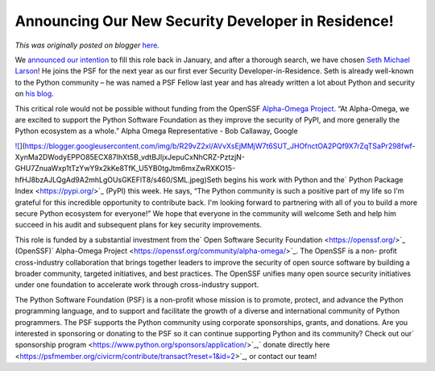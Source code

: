 .. post:: 2023-06-22
   :tags: post, legacy-blogger
   :author: Python Software Foundation
   :category: Legacy
   :location: World
   :language: en

Announcing Our New Security Developer in Residence!
===================================================

*This was originally posted on blogger* `here <https://pyfound.blogspot.com/2023/06/announcing-our-new-security-developer.html>`_.

We `announced our intention <https://pyfound.blogspot.com/2023/01/the-psf-is-
hiring-security-developer-in.html>`_ to fill this role back in January, and
after a thorough search, we have chosen `Seth Michael
Larson <https://github.com/sethmlarson>`_! He joins the PSF for the next year as
our first ever Security Developer-in-Residence. Seth is already well-known to
the Python community – he was named a PSF Fellow last year and has already
written a lot about Python and security on `his
blog <https://sethmlarson.dev/blog>`_.  

This critical role would not be possible without funding from the OpenSSF
`Alpha-Omega Project <https://alpha-omega.dev/>`_. “At Alpha-Omega, we are
excited to support the Python Software Foundation as they improve the security
of PyPI, and more generally the Python ecosystem as a whole.” Alpha Omega
Representative - Bob Callaway, Google

  
`![ <https://blogger.googleusercontent.com/img/b/R29vZ2xl/AVvXsEjMMjW7t6SUT_JHOfnctOA2PQf9X7rZqTSaPr298fwf-
XynMa2DWodyEPPO85ECX87IhXt5B_vdtBJIjxJepuCxNhCRZ-PztzjN-
GHU7ZnuaWxp1tTzYwY9x2kKe8TfK_U5YB0tgJtm6mxZwRXKO15-hfHJ8bzAJLQgAd9A2mhLgOUsGKEFlT8/w258-h258/SML.jpeg>`_](https://blogger.googleusercontent.com/img/b/R29vZ2xl/AVvXsEjMMjW7t6SUT_JHOfnctOA2PQf9X7rZqTSaPr298fwf-
XynMa2DWodyEPPO85ECX87IhXt5B_vdtBJIjxJepuCxNhCRZ-PztzjN-
GHU7ZnuaWxp1tTzYwY9x2kKe8TfK_U5YB0tgJtm6mxZwRXKO15-hfHJ8bzAJLQgAd9A2mhLgOUsGKEFlT8/s460/SML.jpeg)Seth
begins his work with Python and the` Python Package Index <https://pypi.org/>`_
(PyPI) this week. He says, “The Python community is such a positive part of my
life so I'm grateful for this incredible opportunity to contribute back. I'm
looking forward to partnering with all of you to build a more secure Python
ecosystem for everyone!” We hope that everyone in the community will welcome
Seth and help him succeed in his audit and subsequent plans for key security
improvements.

This role is funded by a substantial investment from the` Open Software
Security Foundation <https://openssf.org/>`_ (OpenSSF)` Alpha-Omega
Project <https://openssf.org/community/alpha-omega/>`_. The OpenSSF is a non-
profit cross-industry collaboration that brings together leaders to improve
the security of open source software by building a broader community, targeted
initiatives, and best practices. The OpenSSF unifies many open source security
initiatives under one foundation to accelerate work through cross-industry
support.

The Python Software Foundation (PSF) is a non-profit whose mission is to
promote, protect, and advance the Python programming language, and to support
and facilitate the growth of a diverse and international community of Python
programmers. The PSF supports the Python community using corporate
sponsorships, grants, and donations. Are you interested in sponsoring or
donating to the PSF so it can continue supporting Python and its community?
Check out our` sponsorship
program <https://www.python.org/sponsors/application/>`_,` donate directly
here <https://psfmember.org/civicrm/contribute/transact?reset=1&id=2>`_, or
contact our team!  
  

